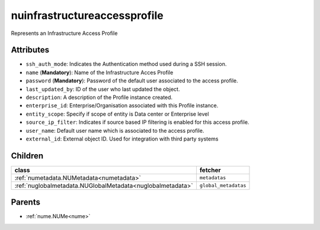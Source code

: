 .. _nuinfrastructureaccessprofile:

nuinfrastructureaccessprofile
===========================================

.. class:: nuinfrastructureaccessprofile.NUInfrastructureAccessProfile(bambou.nurest_object.NUMetaRESTObject,):

Represents an Infrastructure Access Profile


Attributes
----------


- ``ssh_auth_mode``: Indicates the Authentication method used during a SSH session.

- ``name`` (**Mandatory**): Name of the Infrastructure Acces Profile

- ``password`` (**Mandatory**): Password of the default user associated to the access profile.

- ``last_updated_by``: ID of the user who last updated the object.

- ``description``: A description of the Profile instance created.

- ``enterprise_id``: Enterprise/Organisation associated with this Profile instance.

- ``entity_scope``: Specify if scope of entity is Data center or Enterprise level

- ``source_ip_filter``: Indicates if source based IP filtering is enabled for this access profile.

- ``user_name``: Default user name which is associated to the access profile.

- ``external_id``: External object ID. Used for integration with third party systems




Children
--------

================================================================================================================================================               ==========================================================================================
**class**                                                                                                                                                      **fetcher**

:ref:`numetadata.NUMetadata<numetadata>`                                                                                                                         ``metadatas`` 
:ref:`nuglobalmetadata.NUGlobalMetadata<nuglobalmetadata>`                                                                                                       ``global_metadatas`` 
================================================================================================================================================               ==========================================================================================



Parents
--------


- :ref:`nume.NUMe<nume>`

